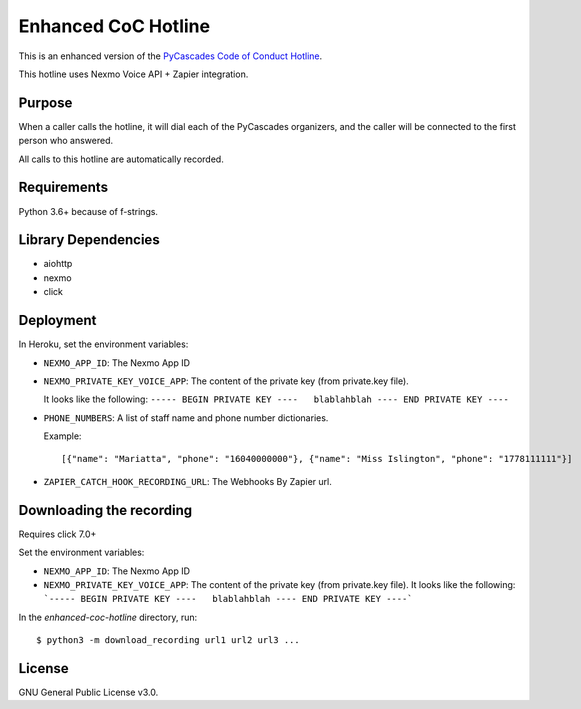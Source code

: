 Enhanced CoC Hotline
====================

.. image:: https://img.shields.io/travis/com/Mariatta/enhanced-coc-hotline/master.svg
    :target: https://travis-ci.com/Mariatta/enhanced-coc-hotline
.. image:: https://codecov.io/gh/mariatta/enhanced-coc-hotline/branch/master/graph/badge.svg
    :target: https://codecov.io/gh/mariatta/enhanced-coc-hotline
.. image:: https://img.shields.io/badge/code%20style-black-000000.svg
    :target: https://github.com/ambv/black

.. image:: https://img.shields.io/badge/Say%20Thanks-!-1EAEDB.svg
    :target: https://saythanks.io/to/Mariatta


This is an enhanced version of the `PyCascades Code of Conduct Hotline
<https://github.com/cache-rules/coc-hotline>`_.

This hotline uses Nexmo Voice API + Zapier integration.

Purpose
-------

When a caller calls the hotline, it will dial each of the PyCascades
organizers, and the caller will be connected to the first person who answered.

All calls to this hotline are automatically recorded.

Requirements
------------

Python 3.6+ because of f-strings.


Library Dependencies
--------------------

- aiohttp
- nexmo
- click

Deployment
----------

|Deploy|

.. |Deploy| image:: https://www.herokucdn.com/deploy/button.svg
   :target: https://heroku.com/deploy?template=https://github.com/mariatta/enhanced-coc-hotline

In Heroku, set the environment variables:

- ``NEXMO_APP_ID``: The Nexmo App ID

- ``NEXMO_PRIVATE_KEY_VOICE_APP``: The content of the private key (from private.key file).
  
  It looks like the following:
  ``----- BEGIN PRIVATE KEY ----   blablahblah ---- END PRIVATE KEY ----``

- ``PHONE_NUMBERS``: A list of staff name and phone number dictionaries.

  Example::
  
  [{"name": "Mariatta", "phone": "16040000000"}, {"name": "Miss Islington", "phone": "1778111111"}]


- ``ZAPIER_CATCH_HOOK_RECORDING_URL``: The Webhooks By Zapier url.


Downloading the recording
-------------------------

Requires click 7.0+

Set the environment variables:

- ``NEXMO_APP_ID``: The Nexmo App ID
- ``NEXMO_PRIVATE_KEY_VOICE_APP``: The content of the private key (from private.key file).
  It looks like the following:
  ```----- BEGIN PRIVATE KEY ----   blablahblah ---- END PRIVATE KEY ----```

In the `enhanced-coc-hotline` directory, run::

   $ python3 -m download_recording url1 url2 url3 ...



License
-------

GNU General Public License v3.0.
